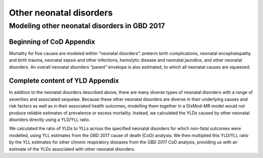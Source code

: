 .. _2017_cause_neonatal_other:

========================
Other neonatal disorders
========================

Modeling other neonatal disorders in GBD 2017
---------------------------------------------

Beginning of CoD Appendix
+++++++++++++++++++++++++

Mortality for five causes are modeled within “neonatal disorders”: preterm birth
complications, neonatal encephalopathy and birth trauma, neonatal sepsis and
other infections, hemolytic disease and neonatal jaundice, and other neonatal
disorders. An overall neonatal disorders “parent” envelope is also estimated, to
which all neonatal causes are squeezed.

Complete content of YLD Appendix
++++++++++++++++++++++++++++++++

In addition to the neonatal disorders described above, there are many diverse
types of neonatal disorders with a range of severities and associated sequelae.
Because these other neonatal disorders are diverse in their underlying causes
and risk factors as well as in their associated health outcomes, modelling them
together in a DisMod-MR model would not produce reliable estimates of prevalence
or excess mortality. Instead, we calculated the YLDs caused by other neonatal
disorders directly using a YLD/YLL ratio.

We calculated the ratio of YLDs to YLLs across the specified neonatal disorders
for which non-fatal outcomes were modelled, using YLL estimates from the GBD
2017 cause of death (CoD) analysis. We then multiplied this YLD/YLL ratio by the
YLL estimates for other chronic respiratory diseases from the GBD 2017 CoD
analysis, providing us with an estimate of the YLDs associated with other
neonatal disorders.

.. todo::
   Describe cause model
